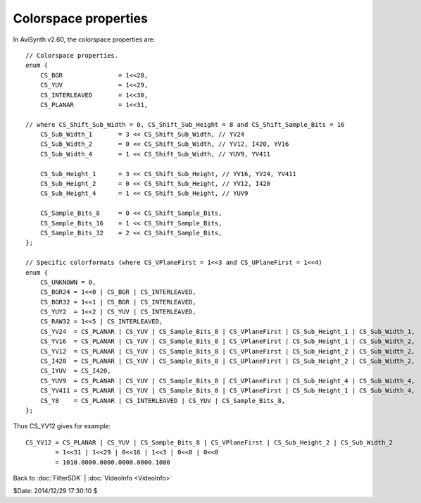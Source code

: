 
Colorspace properties
=====================

In AviSynth v2.60, the colorspace properties are:
::

    // Colorspace properties.
    enum {
        CS_BGR               = 1<<28,
        CS_YUV               = 1<<29,
        CS_INTERLEAVED       = 1<<30,
        CS_PLANAR            = 1<<31,

    // where CS_Shift_Sub_Width = 0, CS_Shift_Sub_Height = 8 and CS_Shift_Sample_Bits = 16
        CS_Sub_Width_1       = 3 << CS_Shift_Sub_Width, // YV24
        CS_Sub_Width_2       = 0 << CS_Shift_Sub_Width, // YV12, I420, YV16
        CS_Sub_Width_4       = 1 << CS_Shift_Sub_Width, // YUV9, YV411

        CS_Sub_Height_1      = 3 << CS_Shift_Sub_Height, // YV16, YV24, YV411
        CS_Sub_Height_2      = 0 << CS_Shift_Sub_Height, // YV12, I420
        CS_Sub_Height_4      = 1 << CS_Shift_Sub_Height, // YUV9

        CS_Sample_Bits_8     = 0 << CS_Shift_Sample_Bits,
        CS_Sample_Bits_16    = 1 << CS_Shift_Sample_Bits,
        CS_Sample_Bits_32    = 2 << CS_Shift_Sample_Bits,
    };

    // Specific colorformats (where CS_VPlaneFirst = 1<<3 and CS_UPlaneFirst = 1<<4)
    enum {
        CS_UNKNOWN = 0,
        CS_BGR24 = 1<<0 | CS_BGR | CS_INTERLEAVED,
        CS_BGR32 = 1<<1 | CS_BGR | CS_INTERLEAVED,
        CS_YUY2  = 1<<2 | CS_YUV | CS_INTERLEAVED,
        CS_RAW32 = 1<<5 | CS_INTERLEAVED,
        CS_YV24  = CS_PLANAR | CS_YUV | CS_Sample_Bits_8 | CS_VPlaneFirst | CS_Sub_Height_1 | CS_Sub_Width_1,  // YUV 4:4:4 planar
        CS_YV16  = CS_PLANAR | CS_YUV | CS_Sample_Bits_8 | CS_VPlaneFirst | CS_Sub_Height_1 | CS_Sub_Width_2,  // YUV 4:2:2 planar
        CS_YV12  = CS_PLANAR | CS_YUV | CS_Sample_Bits_8 | CS_VPlaneFirst | CS_Sub_Height_2 | CS_Sub_Width_2,  // y-v-u, 4:2:0 planar
        CS_I420  = CS_PLANAR | CS_YUV | CS_Sample_Bits_8 | CS_UPlaneFirst | CS_Sub_Height_2 | CS_Sub_Width_2,  // y-u-v, 4:2:0 planar
        CS_IYUV  = CS_I420,
        CS_YUV9  = CS_PLANAR | CS_YUV | CS_Sample_Bits_8 | CS_VPlaneFirst | CS_Sub_Height_4 | CS_Sub_Width_4,  // YUV 4:1:0 planar
        CS_YV411 = CS_PLANAR | CS_YUV | CS_Sample_Bits_8 | CS_VPlaneFirst | CS_Sub_Height_1 | CS_Sub_Width_4,  // YUV 4:1:1 planar
        CS_Y8    = CS_PLANAR | CS_INTERLEAVED | CS_YUV | CS_Sample_Bits_8,                                     // Y   4:0:0 planar
    };


Thus CS_YV12 gives for example:
::

    CS_YV12 = CS_PLANAR | CS_YUV | CS_Sample_Bits_8 | CS_VPlaneFirst | CS_Sub_Height_2 | CS_Sub_Width_2
            = 1<<31 | 1<<29 | 0<<16 | 1<<3 | 0<<8 | 0<<0
            = 1010.0000.0000.0000.0000.1000


Back to :doc:`FilterSDK` | :doc:`VideoInfo <VideoInfo>`

$Date: 2014/12/29 17:30:10 $
